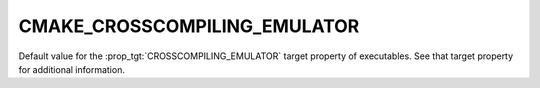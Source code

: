 CMAKE_CROSSCOMPILING_EMULATOR
-----------------------------

Default value for the :prop_tgt:`CROSSCOMPILING_EMULATOR` target property of
executables.  See that target property for additional information.
